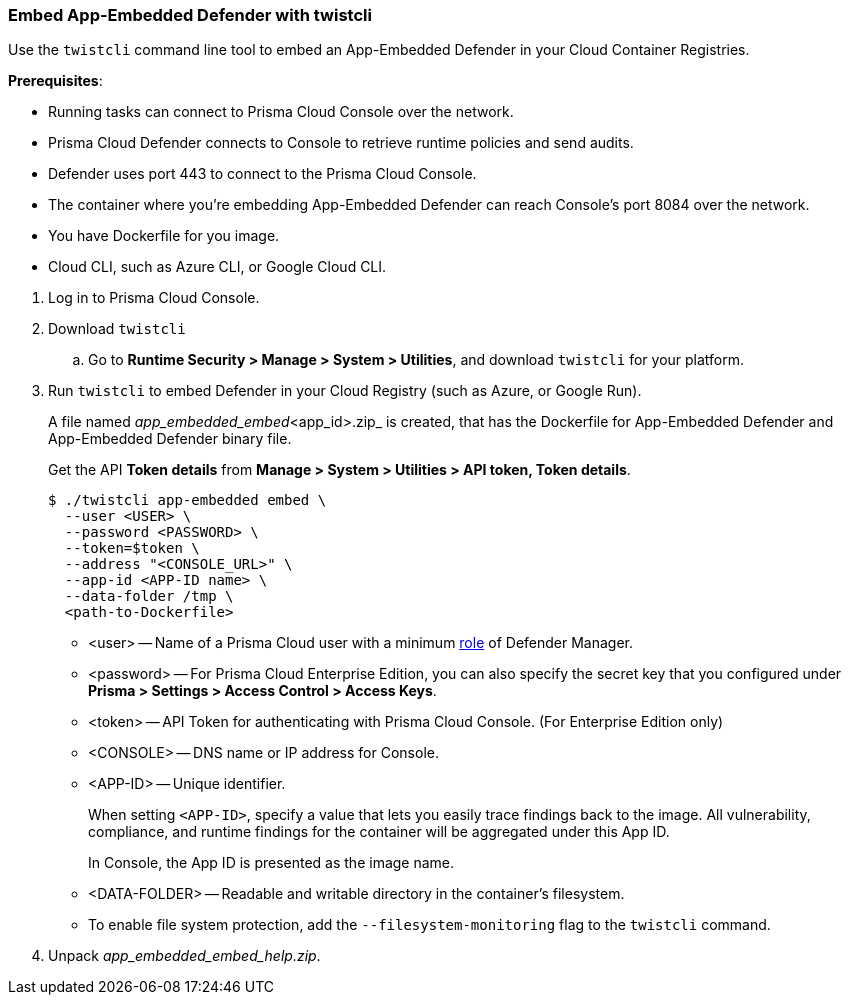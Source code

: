 [#defender-twistcli]
[.task]
=== Embed App-Embedded Defender with twistcli

Use the `twistcli` command line tool to embed an App-Embedded Defender in your Cloud Container Registries.

*Prerequisites*:

* Running tasks can connect to Prisma Cloud Console over the network.
* Prisma Cloud Defender connects to Console to retrieve runtime policies and send audits.
* Defender uses port 443 to connect to the Prisma Cloud Console.
* The container where you're embedding App-Embedded Defender can reach Console's port 8084 over the network.
* You have Dockerfile for you image.
* Cloud CLI, such as Azure CLI, or Google Cloud CLI.

[.procedure]
. Log in to Prisma Cloud Console.
. Download `twistcli`

.. Go to *Runtime Security > Manage > System > Utilities*, and download `twistcli` for your platform.

. Run `twistcli` to embed Defender in your Cloud Registry (such as Azure, or Google Run).
+
A file named _app_embedded_embed_<app_id>.zip_ is created, that has the Dockerfile for App-Embedded Defender and App-Embedded Defender binary file.
+
Get the API *Token details* from *Manage > System > Utilities > API token, Token details*.

  $ ./twistcli app-embedded embed \
    --user <USER> \
    --password <PASSWORD> \
    --token=$token \
    --address "<CONSOLE_URL>" \
    --app-id <APP-ID name> \
    --data-folder /tmp \
    <path-to-Dockerfile>
+
* <user> -- Name of a Prisma Cloud user with a minimum xref:../../../authentication/user-roles.adoc[role] of Defender Manager.
+
* <password> -- For Prisma Cloud Enterprise Edition, you can also specify the secret key that you configured under *Prisma > Settings > Access Control > Access Keys*.
+
* <token> -- API Token for authenticating with Prisma Cloud Console. (For Enterprise Edition only)
+
* <CONSOLE> -- DNS name or IP address for Console.
+
* <APP-ID> -- Unique identifier.
+
When setting `<APP-ID>`, specify a value that lets you easily trace findings back to the image. All vulnerability, compliance, and runtime findings for the container will be aggregated under this App ID.
+
In Console, the App ID is presented as the image name.
+
* <DATA-FOLDER> -- Readable and writable directory in the container's filesystem.
+
* To enable file system protection, add the `--filesystem-monitoring` flag to the `twistcli` command.

. Unpack _app_embedded_embed_help.zip_.
ifdef::app-embedded-defender-aci[]
. Create and push the docker image to ACR

 $ az login
 $ docker login <Azure-ID> -u <Azure_username> -p <Access_key_password>
 $ docker build -t <Azure-ID>/REPO:TAG <DockerfileTwistlock_Destination_file>
 $ docker images
 $ docker push <Registry>/REPO:TAG

.. Check the image exists in Azure repo

  $ az acr repository show-tags \
  --name <registry> \
  --repository <repository> \
  --top 10 \
  --orderby time_desc \
  --detail

.. Create a container instance (ACI)

  $ az container create -g <MyResourceGroup> \
  --name <APP-EMBEDDED_NAME>  \
  --image <myAcrRegistry.azurecr.io/myimage:latest> \
  --registry-username <username> \
  --registry-password <password> \
  --location <location> \
  --ip-address Public \
  --os-type Linux \
  --ports 8080 \
  --cpu 1 \
  --memory 1.5
endif::app-embedded-defender-aci[]
ifdef::app-embedded-defender-gcr[]
. Create and push the docker image to GCR

.. Authenticate using GCP credentials:

  $ gcloud auth login

.. Or, Authenticate using GCP Service Account key (KEY-FILE): (Get the KEY-FILE from *GCP > Service Accounts > Actions > Manage keys*)

  $ gcloud auth activate-service-account ACCOUNT --key-file=KEY-FILE

.. Configure Docker for GCP in your localhost

   $ glcoud auth configure-docker

.. Build the Dockerfile

   $ docker build -t <GCP_Container_Registry>:<docker_images_name>  <local_path_host_dockerfile>
   $ docker images ### Verify the image built

.. Push the image to GCR

   $ docker push HOSTNAME/PROJECT-ID/IMAGE:TAG

.. Check the image exists in GCR repo under *GCP project > Container Registry > Images*

.. Deploy Docker image in Google Cloud Run using `gcloud`

  $ gcloud run deploy [SERVICE] \
  --image <IMAGE_URL> \
  --service-account <SERVICE_ACCOUNT> \
  --no-cpu-throttling \
  --platform managed \
  --ingress <all> \
  --port <port-exposed-in-dockerfile> \
  --region <REGION> \
  --project <PROJECT_NAME>
+
If there is no port exposed in Dockerfile, GCP Cloud Run will use 8080 port as the default.

endif::app-embedded-defender-gcr[]

